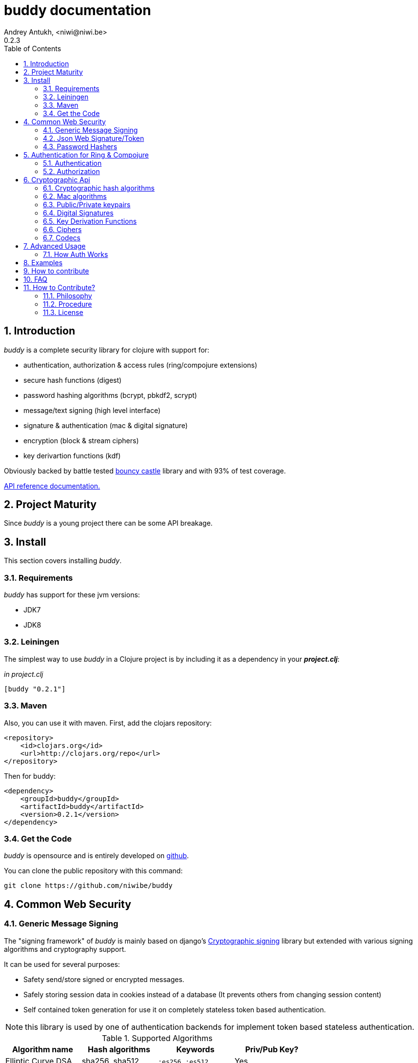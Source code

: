 buddy documentation
===================
Andrey Antukh, <niwi@niwi.be>
0.2.3
:toc: left
:numbered:
:source-highlighter: pygments
:pygments-style: friendly


Introduction
------------

_buddy_ is a complete security library for clojure with support for:

- authentication, authorization & access rules (ring/compojure extensions)
- secure hash functions (digest)
- password hashing algorithms (bcrypt, pbkdf2, scrypt)
- message/text signing (high level interface)
- signature & authentication (mac & digital signature)
- encryption (block & stream ciphers)
- key derivartion functions (kdf)

Obviously backed by battle tested link:http://www.bouncycastle.org/specifications.html[bouncy castle]
library and with 93% of test coverage.

link:api/index.html[API reference documentation.]


Project Maturity
----------------

Since _buddy_ is a young project there can be some API breakage.


Install
-------

This section covers installing _buddy_.


Requirements
~~~~~~~~~~~~

_buddy_ has support for these jvm versions:

- JDK7
- JDK8


Leiningen
~~~~~~~~~

The simplest way to use _buddy_ in a Clojure project is by including
it as a dependency in your *_project.clj_*:

._in project.clj_
[source,clojure]
----
[buddy "0.2.1"]
----

Maven
~~~~~

Also, you can use it with maven. First, add the clojars repository:

[source,xml]
----
<repository>
    <id>clojars.org</id>
    <url>http://clojars.org/repo</url>
</repository>
----

Then for buddy:

[source,xml]
----
<dependency>
    <groupId>buddy</groupId>
    <artifactId>buddy</artifactId>
    <version>0.2.1</version>
</dependency>
----


Get the Code
~~~~~~~~~~~~

_buddy_ is opensource and is entirely developed on link:https://github.com/niwibe/buddy[github].

You can clone the public repository with this command:

[source,text]
----
git clone https://github.com/niwibe/buddy
----

Common Web Security
-------------------

Generic Message Signing
~~~~~~~~~~~~~~~~~~~~~~~

The "signing framework" of _buddy_ is mainly based on django's
link:https://docs.djangoproject.com/en/1.6/topics/signing/[Cryptographic
signing] library but extended with various signing algorithms and cryptography
support.

It can be used for several purposes:

- Safety send/store signed or encrypted messages.
- Safely storing session data in cookies instead of a database (It prevents others from changing session content)
- Self contained token generation for use it on completely stateless token based authentication.

NOTE: this library is used by one of authentication backends for implement token based stateless authentication.

.Supported Algorithms
[options="header"]
|=====================================================================================
|Algorithm name     | Hash algorithms   | Keywords           | Priv/Pub Key?
|Elliptic Curve DSA | sha256, sha512    | `:es256`, `:es512` | Yes
|RSASSA PSS         | sha256, sha512    | `:ps256`, `:ps512` | Yes
|RSASSA PKCS1 v1_5  | sha256, sha512    | `:rs256`, `:rs256` | Yes
|HMAC               | sha256*, sha512   | `:hs256`, `:hs256` | No
|=====================================================================================

+++*+++ indicates the default value.


[NOTE]
====
Only HMAC based algorithm supports plain text secret keys, If you want use
Digital Signature instead of hmac, you must have a key pair (public and private).
====


Using low level api
^^^^^^^^^^^^^^^^^^^

There are four signing functions in *`buddy.sign.generic`* namespace: `sign`,
`unsign`, `loads` and `dumps`.

`sign` and `unsign` are low level and work primarily with strings.

.Unsigning previously signed data
[source,clojure]
----
(require '[buddy.sign.generic :refer [sign unsign]])

;; Sign data
(def signed-data (sign "mystring" "my-secret-key"))

;; signed-data should contain a string similar to:
;; "mystring:f08dd937a438f43639d34a345910148cb933ea8ea0c2c306e8733e0255677e3d:MTM..."

;; Unsign previosly signed data
(def unsigned-data (unsign signed-data "my-secret-key"))

;; unsigned-data should contain the original string: "mystring"
----

The signing process consists of appending signatures to the original
string and separating the signature with a predefined separator (default
":" char).

Each signature has a timestamp attached (with millisecond of accuracy) so you can
invalidate signed messages based on their age.

.Invalidate signed data using timestamp
[source,clojure]
----
;; Unsign with max-age (15min)
(def unsigned-data (unsign signed-data "my-secret-key" {:max-age (* 15 60)}))

;; unsigned-data should contain a nil value if the signing date is
;; older than 15 min.
----


Protecting complex data structures
^^^^^^^^^^^^^^^^^^^^^^^^^^^^^^^^^^

If you wish to protect a native data structure (hash-map, hash-set,
list, vector, etc...)  you can do so using the signing `dumps` and
`loads` functions.

They accept the same parameters as their low level friends, but can also sign
more complex data.

.Sign/Unsign Clojure hash-map
[source,clojure]
----
(require '[buddy.sign.generic :refer [dumps loads]])

;; Sign data
(def signed-data (dumps {:userid 1} "my-secret-key"))

;; signed-data should contain a string similar to:
;; "TlBZARlgGwAAAAIOAAAABnVzZXJpZCsAAAAAAAAAAQ:59d9e8063ad80f6abd3092b45857810b10f5..."

;; Unsign previously signed data
(def unsigned-data (loads signed-data "my-secret-key"))

;; unsigned-data should contain a original map: {:userid 1}
----

NOTE: it uses a Clojure serialization library link:https://github.com/ptaoussanis/nippy[Nippy]


Using Digital Signature algorithms
^^^^^^^^^^^^^^^^^^^^^^^^^^^^^^^^^^

For use anyone of digital signature algorithms you must have a private/public key. If you
don't have one, don't worry - it's very easy to generate one using *openssl*.


Elliptic Curve DSA
++++++++++++++++++

[source, bash]
----
# Generating params file
openssl ecparam -name prime256v1 -out ecparams.pem

# Generate a private key from params file
openssl ecparam -in ecparams.pem -genkey -noout -out ecprivkey.pem

# Generate a public key from private key
openssl ec -in ecprivkey.pem -pubout -out ecpubkey.pem
----


RSA based signatures
++++++++++++++++++++

[source, bash]
----
# Generate aes256 encrypted private key
openssl genrsa -aes256 -out privkey.pem 2048

# Generate public key from previously created private key.
openssl rsa -pubout -in privkey.pem -out pubkey.pem
----


Using Digital Signature Keys for signing
++++++++++++++++++++++++++++++++++++++++

Now, having generated a key pair, you can sign your messages with the
previously mentioned Digital Signature algorithms.

[source, clojure]
----
(require '[buddy.sign.generic :refer [sign unsign]])

;; Import namespace for managing/reading keys
(require '[buddy.core.keys :as keys])

;; Create keys instances
(def ec-privkey (keys/private-key "ecprivkey.pem"))
(def ec-pubkey (keys/public-key "ecpubkey.pem"))

;; Use them like plain secret password with hmac algorithms for sign
(def signed-data (sign "mystring" ec-privkey {:alg :ec256}))

;; And unsign
(def unsigned-data (unsign signed-data ec-pubkey {:alg :ec256}))
----

Json Web Signature/Token
~~~~~~~~~~~~~~~~~~~~~~~~

~*New in version:* 0.2~

JSON Web Signature (JWS) represents content secured with digital
signatures or Message Authentication Codes (MACs) using JavaScript
Object Notation (JSON) based data structures.

List of rfcs related to this feature:

- http://tools.ietf.org/html/draft-ietf-oauth-json-web-token-20
- http://tools.ietf.org/html/draft-ietf-jose-json-web-algorithms-26
- http://tools.ietf.org/html/draft-ietf-jose-json-web-signature-26


.Supported Algorithms
[options="header"]
|=====================================================================================
|Algorithm name     | Hash algorithms   | Keywords           | Priv/Pub Key?
|Elliptic Curve DSA | sha256, sha512    | `:es256`, `:es512` | Yes
|RSASSA PSS         | sha256, sha512    | `:ps256`, `:ps512` | Yes
|RSASSA PKCS1 v1_5  | sha256, sha512    | `:rs256`, `:rs256` | Yes
|HMAC               | sha256*, sha512   | `:hs256`, `:hs256` | No
|=====================================================================================

NOTE: almost all specified algorithms in jws-algorithms rfc are implemented. Add
support for missing algorithms is very easy to add possibly them will be added in
the near future (pull-requests welcome).


Signing data
^^^^^^^^^^^^

Due to the nature of storing format, the input is restricted mainly to json objects
on the current version.

.Example sign data using JWS
[source, clojure]
----
(require '[buddy.sign.jws :as jws])

;; Sign data using default `:hs256` algorithm that does not
;; requres special priv/pub key.
(def data (jws/sign {:userid 1} "secret"))

;; data should contain string similar to:
;; "eyJ0eXAiOiJKV1MiLCJhbGciOiJIUzI1NiJ9.eyJ1c2VyaWQiOjF9.zjenOuIAEG-..."

(jws/unsign data "secret")
;; => {:userid 1}
----


Password Hashers
~~~~~~~~~~~~~~~~

Another important part of a good authentication/authorization library
is providing some facilities for generating secure passwords.

_buddy_ comes with a few functions for generating and verifying
passwords such as the widely used password derivation algorithms:
bcrypt and pbkdf2.

.Supported password hashers algorithms
[options="header"]
|=====================================================================================
| Hash algorithm name  | Namespace              | Observations
| Bcrypt               | `byddy.hashers.bcrypt` | Recommended
| Pbkdf2               | `buddy.hashers.pbkdf2` | Recommended
| Scrypt               | `buddy.hashers.scrypt` | Recommended
| sha256               | `buddy.hashers.sha256` | Not recommended
| md5                  | `buddy.hashers.md5`    | Broken! Not Recommended
|=====================================================================================


The hashers  consist in two functions: `make-password` and `check-password`.

The purpose of these functions is obvious: creating a new password,
and verifying incoming plain text password with previously created
hash.

.Example of creating and verifying a new hash
[source,clojure]
----
(require '[buddy.hashers.bcrypt :as hs])

(def myhash (hs/make-password "secretpassword"))
(def ok (hs/check-password "secretpassword" myhash))

;; ok var reference should contain true
----

[NOTE]
====
`make-password` accepts distinct parameters depending on hasher implementation and all functions
work with strings instead of bytes (unlike cryptographic hash functions).
====


Authentication for Ring & Compojure
-----------------------------------

Additionally, buddy commes with web library support for authentication
and authorization. It mainly works with ring (and compojure, since it
is ring-based) but in the future it can be extended for work with
other libraries.


Authentication
~~~~~~~~~~~~~~

Buddy differs with other libraries because it takes very different approach for handling
authentication. In first step, it clearly split authentication and authorization in two
separated steps and in second step, implements it using "backends" and protocols for easy
extensibility.

If you are not happy with builtin backends, you can implement your own and use it with
buddy middlewares without any problem.

Authentication in buddy, has two phases:

- Parse: parsing incoming request headers, parameters etc...
- Authenticate: having parsed data do authentication process, such as call auth function,
  unsign self contained token, etc...

.Here is a list of built-in authentication backends:
[options="header"]
|=====================================================================================
| Backend name | Namespace                       | Observations
| Http Basic   | `buddy.auth.backends.httpbasic` |
| Session      | `buddy.auth.backends.session`   | Can be combined with password hashers.
| Token        | `buddy.auth.backends.token`     | Can be combined with password hashers and high level signing library for generate tokens.
| SignedToken  | `buddy.auth.backends.token`     | Based on the high level signing framework.
|=====================================================================================


HTTP Basic
^^^^^^^^^^

The HTTP Basic authentication backend is one of the simplest and most insecure authentication
systems, but is a good first step for understand how buddy authentication works.

.Simple ring handler/view for example purpose.
[source,clojure]
----
(require '[buddy.auth :refer (authenticated?)])
(require '[ring.util.response :refer (response)])

;; Simple ring handler. This can also be a compojure router handler
;; or anything else compatible with ring middlewares.
(defn handler
  [request]
  (if (authenticated? request)
    (response (format "Hello %s" (:identity request)))
    (response "Hello Anonymous")))
----

.Create an instance of authentication backend.
[source, clojure]
----
(require '[buddy.auth.backends.httpbasic :refer [http-basic-backend]])

;; Http Basic backend in this case requires one function with parameter
;; that takes a responsability to identify the incoming request.

;; The required function is caled in authentication of parsed data
;; and it receives the current ring request and parsed data from parse
;; phase of authentication.
;;
;; This function should return a non-nil value that
;; is automatically stored on :identity key on request
;; If it returns nil, a request is considered unauthenticated.

(defn my-authfn
  [request, authdata]
  (let [username (:username authdata)
        password (:password authdata)]
    username))

(def backend (http-basic-backend {:realm "MyApi" :authfn my-authfn}))
----


Now having simple view function and backend defined, you should wrap it
in a standard ring middleware way with buddy's authentication middleware.

.Declare auth function and create ring app with wrapped handler.
[source,clojure]
----
(require '[buddy.auth.middleware :refer [wrap-authentication]])

;; Define the main handler with *app* name wrapping it
;; with authentication middleware using an instance of
;; just created http-basic backend.

;; Define app var with handler wrapped with buddy's authentication
;; middleware using just previously defined backend.

(def app (wrap-authentication handler backend))
----

Now, all incoming request with basic auth header are properly parsed and
request with `:identity` forwarded to real handler or next middleware.


Session
^^^^^^^

The session backend has the simplest implementation because it relies
entirely on ring session support.

It checks the `:identity` key on session to authenticate the user with its
value. The value is identified as logged user if it contains any logical true
value.

See xref:examples[examples section] for complete examples for this backend.


Token
^^^^^

Standard
++++++++

This backend works much like the basic auth backend with the difference that this works with
tokens that can be unpredictable.

It parses a token and passes it to _authfn_ for authentication.


Signed/Stateless
++++++++++++++++

This backend is very similar to standard token backend previously explained, but instead
of relying on _authfn_ for identify a token, it uses stateless tokens (contains all needed
data in a token, without storing any information about token on database as ex...).

This backend relies on the security of the high level signing framework for user authentication.

Reference: http://lucumr.pocoo.org/2013/11/17/my-favorite-database/


Authorization
~~~~~~~~~~~~~

_buddy_ also comes with an authorization system.

The authorization system is split into two parts:

- access rules system, using rules and logical combinators that applies to specific urls (matching
  them using regular expressions) or specific handlers wrapping with the `restricted` decorator.
- generic authorization system using exceptions for fast return and unauthorized-handler function
  for handle unauthorized requsts.


Access Rules System
^^^^^^^^^^^^^^^^^^^

Introduction
++++++++++++

The access rules are another part of the authorization system, and consist of a list of rules
for one or more uri's using regular expressions. One rule consists of a regular expression with its
associated handler (function) with authorization logic.

.Simple rule definition example.
[source,clojure]
----
{:pattern #"^/admin/.*"
 :handler admin-access}
----

Function with authorization logic has the following appearance:

[source, clojure]
----
(require '[buddy.auth :refer (authenticated?)])

(defn should-be-authenticated
  [request]
  (authenticated? request))

(defn should-be-safe
  [request]
  (let [method (:method request)]
    (if (or (= method :get) (= method :head))
      true
      false)))
----

It should return a boolean value with true when request is authorized and false
for unauthorized.

Also, you can combine multiple rules using logical operators in an other rule:

[source,clojure]
----
{:pattern #"^/admin/.*"
 :handler {:or [should-be-authenticated
                should-be-safe]}}
----

You can nesting rules combinators as you want:

[source,clojure]
----
{:pattern #"^/admin/.*"
 :handler {:or [should-be-admin
                {:and [should-be-safe
                       should-be-authenticated]}]}}
----


Usage
+++++

Now, knowing how rules can be defined, the question is, How can we use
it for access control for routes?

In this case you have two ways:

- Define a separated vector of handlers and pass it to authorization middleware
- Use more granular `restricted` decorator/middleware for specific functions.


For wrap separated defined access rules, you should use `wrap-access-rules`
buddy middleware. Here some examples of how to setup authorization for you ring
app:

.Define a list of rules
[source,clojure]
----
;; Rules handlers used on this example are omited for code clarity
;; and them repsents a authorization logic for its name.

(def rules [{:pattern #"^/admin/.*"
             :handler {:or [admin-access operator-access]}}
            {:pattern #"^/login$"
             :handler any-access}
            {:pattern #"^/.*"
             :handler authenticated-access}])
----

.Define default behavior for not authorized requests
[source,clojure]
----
;; This functions works like default ring compatible handler
;; and should implement the default behavior for request
;; that are not authorized by any defined rule

(defn reject-handler
  [request]
  {:status 403
   :headers {}
   :body "Not authorized"})
----

.Wrap your handler with access rules (and run with jetty as example)
[source,clojure]
----
(defn -main
  [& args]
  (let [options {:rules rules :reject-handler reject-handler}
        app     (wrap-access-rules your-app-handler options)]
    (run-jetty app {:port 9090}))
----

NOTE: An unauthorized exception is raised if no reject handler is
specified. These exceptions can be captured by generic authorization
middleware.

NOTE: If request uri not match any regular expression, the default policy enter in
action. Default policy in buddy is *allow* but you can change the default behavior
specifiec `:reject` value to `:policy` option.


If you don't want a external rules list and simple want apply some rules to specific
ring views/handlers, your can use `restrict` decorator/middleware:


.Simple example using compojure routes.
[source, clojure]
----
(require '[buddy.auth.accessrules :refer [restrict]])

(defn home-controller
  [request]
  {:body "Hello World" :status 200})


(defroutes app
  (GET "/" [] (restrict home-controller {:rule should-be-authenticated
                                         :reject-handler reject-handler}))
----


Generic authorization
^^^^^^^^^^^^^^^^^^^^^

An other way to handle not authorized exceptions is using exceptions. It is less functional
but in some sircumstances can work very well.

But how it works? It is very simple, the authorization backend wraps everything in
a try/catch block watching only specific exception, and in case of unauthorized exception
is intercepted, executes a specific function for handle it or reraise the exception.

With this approach you can define your own middlewared/decorators with custom authorization
logic with fast skip raising not authorized exception using `throw-unauthorized` function.

[source, clojure]
----
(require '[buddy.auth :refer [authenticated? throw-unauthorized]])
(require '[ring.util.response :refer (response redirect)])

(defn home-controller
  [request]
  (when (not (authenticated? request))
    (throw-unauthorized {:message "Not authorized"}))
  (response "Hello World"))
----

Like authentication system, authorization is also implemented using protocols. Taking advantage of
it, all built-in authentication backends also implements this authorization protocol (`IAuthorization`):

[NOTE]
====
Some authentication backends require specific behavior in the authorization layer (like http-basic
which should return `WWW-Authenticate` header when request is unauthorized). By default, all backends
come with an specific implementation.

You can overwrite the default behavior by passing your own exception handler through the
`:unauthorized-handler` keyword parameter in the backend constructor.
====

Below is a complete example setting up a basic/generic authorization
system for your ring compatible web application:

.Define the final handler
[source,clojure]
----
(require '[buddy.auth.backends.httpbasic :refer [http-basic-backend]])
(require '[buddy.auth.middleware :refer [wrap-authentication wrap-authorization]])

;; Define the final handler wrapping it on authentication and
;; authorization handler using the same backend and overwriting
;; the default unathorized request behavior with own, previously
;; defined function

(def app
  (let [backend (http-basic-backend
                 {:realm "API"
                  :authfn my-auth-fn
                  :unauthorized-handler my-unauthorized-handler})]
    (-> handler
        (wrap-authentication backend)
        (wrap-authorization backend))))
----

NOTE: If you want know how it really works, see xref:how-it-works[How it works] section or
take a look on examples.


Cryptographic Api
-----------------

Buddy has a low-level interface and a high-level interface.

The low-level interface is located in the `buddy.core` namespace and
has implementations for:

- cryptographic hash algorithms
- key derivation algorithms
- digital signatures
- message authentication (mac)
- cryptographic algorithms (block & stream ciphers)


Cryptographic hash algorithms
~~~~~~~~~~~~~~~~~~~~~~~~~~~~~

All hash algorithms are located in the `buddy.core.hash` namespace.

.Available hash algorithms
[options="header"]
|===============================================
| Hash algorithm name  | Digest size
| SHA1                 | 160
| SHA2                 | 256, 384, 512
| SHA3                 | 256, 384, 512
| MD5                  | 128
| Tiger                | 192
|===============================================


Basic usage
^^^^^^^^^^^

.Import namespace example:
[source, clojure]
----
(require '[buddy.core.hash :as hash])
(require '[buddy.core.codecs :refer :all])
----

.Usage examples:
[source, clojure]
----
(hash/sha256 "foo bar")
;; -> #<byte[] [B@162a657e>

(-> (hash/sha256 "foo bar")
    (bytes->hex))
;; -> "fbc1a9f858ea9e177916964bd88c3d37b91a1e84412765e29950777f265c4b75"
----


Advanced usage
^^^^^^^^^^^^^^

Hash functions are implemented using protocols and can be extended
to other types. The default implementations come with support
for file-like objects (*File*, *URL*, URI* and *InputStream*).

.Make hash of file example:
[source, clojure]
----
;; Additional import for easy open files
(require '[clojure.java.io :as io])

(-> (hash/sha256 (io/input-stream "/tmp/some-file"))
    (bytes->hex))
;; -> "bba878639499c8449f69efbfc699413eebfaf41d4b7a7faa560bfaf7e93a43dd"
----

You can extend it for your own types using the
*buddy.core.hash/Digest* protocol:

[source,clojure]
----
(defprotocol Digest
  (make-digest [data algorithm]))
----

[NOTE]
Functions like *sha256* are aliases for the more generic
function *digest*.


Mac algorithms
~~~~~~~~~~~~~~

Buddy comes with three mac implementations: *HMac*, *SHMac* and *Poly1305*.

HMac & SHMac
^^^^^^^^^^^^

There are two variants of hmac: simple and salted. And are available
in the `buddy.core.mac.hmac` and `buddy.core.mac.shmac` respectively.

Basic usage
+++++++++++

[source, clojure]
----
;; Import required namespaces
(require '[buddy.core.mac.hmac :as hmac])
(require '[buddy.core.mac.shmac :as shmac])
(require '[buddy.core.codecs :refer :all])

;; Generate sha256 hmac over string
(-> (hmac/hmac "foo bar" "mysecretkey" :sha256)
    (bytes->hex))
;; -> "61849448bdbb67b39d609471eead667e65b0d1b9e01b1c3bf7aa56b83e9c8083"

;; Same example but using salted variant
(-> (shmac/shmac "foo bar" "salt" "mysecretkey" :sha256)
    (bytes->hex))
;; -> "bd5f7a0040430a73f4845bac8f980c6398b4baae8a22efcc22038be0f4dd9678"
----

The key parameter can be any type that implements the *ByteArray* protocol
defined in the `buddy.core.codecs` namespace. It comes with default implementations for
`byte[]` and `java.lang.String`.


Advanced usage
++++++++++++++

Like hash functions, hmac is implemented using Clojure
protocols and comes with default implementations for: String, byte[],
*File*, *URL*, *URI* and *InputStream*.

[source,clojure]
----
(require '[clojure.java.io :as io])

;; Generate hmac for file
(-> (io/input-stream "/tmp/somefile")
    (hmac/hmac "mysecretkey" :sha256)
    (bytes->hex))
;; -> "4cb793e600848da2053238003fce4c010233c49df3e6a04119b4287eb464c27e"
----

You can extend it for your own types using `buddy.core.mac.hmac/HMac` protocol:

[source,clojure]
----
(defprotocol HMac
  (make-hmac [data key algorithm]))
----


Poly1305
^^^^^^^^

Poly1305 is a cryptographic message authentication code
(MAC) written by Daniel J. Bernstein. It can be used to verify the
data integrity and the authenticity of a message.

The security of Poly1305 is very close to the block cipher algorithm.
As a result, the only way for an attacker to break Poly1305 is to break
the cipher.

Poly1305 offers cipher replaceability. If anything goes wrong with
one, it can be substituted by another with identical security
guarantees.

Unlike *HMac*, it requires an initialization vector (IV). An IV is
like a salt. It should be generated using a strong random number
generator for security guarantees. Also, the IV should be of the same
length as the chosen cipher block size.


Basic usage
+++++++++++

The default specification talks about AES as default block cipher,
but buddy comes with support for three block ciphers: AES, Serpent
and Twofish.

.Make mac using Serpent block cipher with random IV
[source, clojure]
----
(require '[buddy.core.codecs :refer [bytes->hex]])
(require '[buddy.core.mac.poly1305 :as poly])
(require '[buddy.core.keys :refer [make-random-bytes]])

(let [iv  (make-random-bytes 16)
      mac (poly/poly1305 "some-data" "mysecret" iv :serpent)]
  (println (bytes->hex mac)))
;; => "1976b1c490c306e7304a59dfacee4207"
----


Public/Private keypairs
~~~~~~~~~~~~~~~~~~~~~~~

Before explaining digital signatures, you need to read public/private
keypairs and convert them to usable objects. Buddy has limited support
for reading:

- RSA keypair
- ECDSA keypair


RSA Keypair
^^^^^^^^^^^

An RSA keypair is obviously used for RSA encryption/decryption, but it
is also used for making digital signatures with RSA-derived
algorithms.

.Read keys
[source,clojure]
----
(require '[buddy.core.keys :as keys])

;; The last parameter is optional and is only mandatory
;; if a private key is encrypted.
(def privkey (keys/private-key "test/_files/privkey.3des.rsa.pem" "secret")
(def pubkey (keys/public-key "test/_files/pubkey.3des.rsa.pem"))
----

.Generate a RSA Keypair using openssl.
[source,bash]
----
# Generate AES-256 encrypted private key
openssl genrsa -aes256 -out privkey.pem 2048

# Generate public key from previously created private key.
openssl rsa -pubout -in privkey.pem -out pubkey.pem
----


ECDSA Keypair
^^^^^^^^^^^^^

Like RSA keypairs, ECDSA is also used for making digital signatures
and can be read like in the RSA examples.

.Read keys.
[source, clojure]
----
(require '[buddy.core.keys :as keys])

;; The last parameter is optional and is only mandatory
;; if a private key is encrypted.
(def privkey (keys/private-key "test/_files/privkey.ecdsa.pem" "secret")
(def pubkey (keys/public-key "test/_files/pubkey.ecdsa.pem"))
----

.Generate a ECDSA Keypair using openssl.
[source, bash]
----
# Generate a params file
openssl ecparam -name prime256v1 -out ecparams.pem

# Generate a private key from params file
openssl ecparam -in ecparams.pem -genkey -noout -out ecprivkey.pem

# Generate a public key from private key
openssl ec -in ecprivkey.pem -pubout -out ecpubkey.pem
----


Digital Signatures
~~~~~~~~~~~~~~~~~~

Digital Signatures differ from Mac as Mac values are both generated
and verified using the same secret key. Digital Signatures require a
public/private keypair. It signs using a private key and verifies a
signature using a public key.


RSASSA PSS
^^^^^^^^^^

RSASSA-PSS is an improved probabilistic signature scheme with
appendix. What that means is that you can use a private RSA key
to sign data in combination with some random input.

link:http://www.ietf.org/rfc/rfc3447.txt[rfc3447.txt]

.Sign sample string using rsassa-pss.
[source, clojure]
----
(require '[buddy.core.keys :as keys])
(require '[buddy.core.sign.rsapss :as rsapss])

;; Read private key
(def rsaprivkey (keys/private-key "test/_files/privkey.3des.rsa.pem" "secret"))

;; Make signature
(def signature (rsapss/rsapss "foo" rsaprivkey :sha256))

;; Now signature contains a byte[] with signature of "foo" string
----

.Verify signature using rsassa-pss.
[source, clojure]
----
;; Read private key
(def rsapubkey (keys/private-key "test/_files/pubkey.3des.rsa.pem"))

;; Make verification
(rsapss/verify "foo" signature rsapubkey :sha256))
;; => true
----


RSASSA PKCS1 v1.5
^^^^^^^^^^^^^^^^^

RSASSA-PSS is an probabilistic signature scheme with appendix.
What that means is that you can use a private RSA key to sign data.

link:http://www.ietf.org/rfc/rfc3447.txt[rfc3447.txt]


.Sign sample string using rsassa-pkcs.
[source, clojure]
----
(require '[buddy.core.keys :as keys])
(require '[buddy.core.sign.rsapkcs :as rsapkcs])

;; Read private key
(def rsaprivkey (keys/private-key "test/_files/privkey.3des.rsa.pem" "secret"))

;; Make signature
(def signature (rsapkcs/rsapkcs15 "foo" rsaprivkey :sha256))

;; Now signature contains a byte[] with signature of "foo" string
----

.Verify signature using rsassa-pkcs.
[source, clojure]
----
;; Read private key
(def rsapubkey (keys/private-key "test/_files/pubkey.3des.rsa.pem"))

;; Make verification
(rsapkcs/verify "foo" signature rsapubkey :sha256))
;; => true
----


Eliptic Curve DSA
^^^^^^^^^^^^^^^^^

Elliptic Curve Digital Signature Algorithm (ECDSA) is a variant of the
Digital Signature Algorithm (DSA) which uses elliptic curve cryptography.

.Sign sample string using ecdsa.
[source, clojure]
----
(require '[buddy.core.keys :as keys])
(require '[buddy.core.sign.ecdsa :as ecdsa])

;; Read private key
(def ecdsaprivkey (keys/private-key "test/_files/privkey.ecdsa.pem" "secret"))

;; Make signature
(def signature (ecdsa/ecdsa "foo" ecdsaprivkey :sha256))
----

.Verify signature using ecdsa.
[source, clojure]
----
;; Read private key
(def ecdsapubkey (keys/private-key "test/_files/pubkey.ecdsa.pem"))

;; Make verification
(ecdsa/verify "foo" signature ecdsapubkey :sha256))
;; => true
----


Key Derivation Functions
~~~~~~~~~~~~~~~~~~~~~~~~

Key derivation functions are often used in conjunction with non-secret parameters
to derive one or more keys from a common secret value.

*buddy* commes with several of them:

.Supported key derivation functions.
[options="header"]
|==============================================================================
|Algorithm name | Constructor              | Notes
|HKDF           | `buddy.core.kdf/hkdf`    | HMAC based KDF
|KDF1           | `buddy.core.kdf/kdf1`    |
|KDF2           | `buddy.core.kdf/kdf2`    |
|CMKDF          | `buddy.core.kdf/cmkdf`   | Counter Mode KDF
|FMKDF          | `buddy.core.kdf/fmkdf`   | Feedback Mode KDF
|DPIMKDF        | `buddy.core.kdf/dpimkdf` | Double-Pipeline Iteration Mode KDF
|==============================================================================

[NOTE]
====
All key derivation functions work with byte arrays. For the
following examples, the functions in `buddy.core.codecs` convert
strings to byte arrays.
====


HKDF
^^^^

HMAC-based Extract-and-Expand Key Derivation Function (HKDF) is implemented according to IETF RFC 5869

.Example using hkdf
[source, clojure]
----
(require '[buddy.core.codecs :refer :all])
(require '[buddy.core.kdf :as kdf])

;; Using hkdf derivation functions. It requires a
;; key, salt and optionally info field that can
;; contain any random data.

(let [kfn (kdf/hkdf (str->bytes "mysecretkey")
                    (str->bytes "mypublicsalt")
                    nil ;; info parameter can be nil
                    :sha256)]
  (-> (kdf/generate-bytes! kfn 8)
      (bytes->hex)))
;; => "0faba553152fce4f"

----

KDF1/2
^^^^^^

KDF1/2 hash-based key derivation functions for derived keys and ivs as defined by IEEE P1363a/ISO 18033.

.Example using kdf1 or kdf2
[source, clojure]
----
(require '[buddy.core.codecs :refer :all])
(require '[buddy.core.kdf :as kdf])

;; kdf1 and kdf2 are very similar and have the same
;; constructor signature. Requires: key data, salt
;; and hash algorithm keyword.

(let [kfn (kdf/kdf2 (str->bytes "mysecretkey") (str->bytes "mypublicsalt") :sha256)]
  (-> (kdf/generate-bytes! kfn 8)
      (bytes->hex)))
;; => "0faba553152fce4f"
----


Counter Mode KDF
^^^^^^^^^^^^^^^^

Hash-based KDF with counter mode defined by the publicly available NIST SP 800-108 specification.


Feedback Mode KDF
^^^^^^^^^^^^^^^^^

Hash-based KDF with feedback mode defined by the publicly available NIST SP 800-108 specification.


Double-Pipeline Iteration Mode KDF
^^^^^^^^^^^^^^^^^^^^^^^^^^^^^^^^^^

Hash-based KDF with Double-Pipeline Iteration Mode defined by the publicly available
NIST SP 800-108 specification.


Ciphers
~~~~~~~

Ciphers support in buddy is available on `buddy.core.crypto` namespace.

Block Ciphers
^^^^^^^^^^^^^
In cryptography, a block cipher is a deterministic algorithm operating on fixed-length groups of bits,
called blocks, with an unvarying transformation that is specified by a symmetric key.

.This is a list of currently supported block ciphers in buddy
[options="header"]
|========================================
|Algorithm name     | Keywords
| Twofish           | `:twofish`
|========================================

Additionally, for good security, is mandatory to combine a block cipher with some cipher
mode of operation.

.This is a list of currently supported of cipher mode of operation
[options="header"]
|========================================
|Algorithm name     | Keywords
| SIC (CTR)         | `:ctr`, `:sic`
| CBC               | `:cbc`
| OFB               | `:ofb`
|========================================

Encrypt data using buddy's crypto primitives is almost easy. In case of block ciphers, you
should know that block cipher and cipher mode you want to use.

NOTE: currently buddy comes with limited number of ciphers and modes, but in near future
should be added much more options.

.Example encrypt
[source, clojure]
----
(require '[buddy.core.crypto :as c])
(require '[buddy.core.codecs :refer :all])

(let [eng   (c/engine :twofish :cbc)
      iv16  (make-random-bytes 16)
      key32 (make-random-bytes 32)
      data  (hex->bytes "000000000000000000000000000000AA")]
  (c/initialize! eng {:key key32 :iv iv16 :op :encrypt})
  (c/process-block! eng data))
;; => #<byte[] [B@efadff9>
----


Stream Ciphers
^^^^^^^^^^^^^^

Stream ciphers differes with block ciphers, that them works with arbitrary length input
and not requires any additional mode of operation.

.This is a list of currently supported of stream ciphers in buddy
[options="header"]
|========================================
|Algorithm name     | Keywords
| ChaCha           | `:chacha`
|========================================


.Example encrypt
[source, clojure]
----
(require '[buddy.core.crypto :as c])
(require '[buddy.core.codecs :refer :all])

(let [eng   (c/stream-engine :chacha)
      iv8   (make-random-bytes 8)
      key32 (make-random-bytes 32)
      data  (hex->bytes "0011")]
  (c/initialize! eng {:key key32 :iv iv8 :op :encrypt})
  (c/process-bytes! eng data))
;; => #<byte[] [B@efadff9>
----

NOTE: the iv and key size depends estrictly on cipher engine, in this case, chacha
engine requires 8 bytes iv.

NOTE: for decrypt, only change `:op` value to `:decrypt`

You can call `c/initialize` any times as you want, it simple reinitialize the engine.


Codecs
~~~~~~

Implements some useful and widely used around all buddy library functions
for converting between strings, bytes, hex encoded strings and base64
encoded strings.

The best documentation for this part is the source code.


Advanced Usage
--------------

[[how-it-works]]
How Auth Works
~~~~~~~~~~~~~~

Each backend implements two protocols: `IAuthentication` and `IAuthorization`.

*IAuthentication* provides two functions: `parse` and `authenticate`
and is automatically handled with `wrap-authentication` ring
middleware. This is an example flow for the http basic backend:

1. Received request is passed to `parse` function. This function extracts the +Authorization+
   header, decodes a base64 encoded string and returns Clojure map with `:username` and `:password`
   keys. If a parse error occured, it returns nil.
2. If the previous step parsed the token successfully, `authenticate` is called with current
   request and parsed data from previous step. `authenticate` can delegate authentication
   to user defined function passed as `:authfn` parameter to backend constructor.
   `authenticate` should return a request with `:identity` key assigned to nil or any other
   value. All requests with `:identity` key with nil value are considered not authenticated.
3. User handler is called.


[NOTE]
=========================
- `parse` function can return valid response, in that case response is returned inmediatel
  ignoring user handler.
- if `parse` function returns nil, `authenticate` function is ignored and user handler is
  called directly.
- `authenticate` also can return a valid response, in these case it has same behavior that
  with `parse` function.
=========================

*IAuthorization* provides `handle-unauthorized` function. Each backend implements it default
behavior but it can be overwritted with user defined function, passed on `:handle-unauthorized`
keyword parameter to backend constructor. It always should return a valid response.

Authorization is handled automatically with `wrap-authorization` ring middleware. It wraps
all request in try/catch block for intercept only authorization exception.

This is a flow that follows authorization middleware:

1. User handler is wrapped in try/catch block and executed.
2. Not authorized exception is raised with `buddy.auth/throw-unauthorized` function from
   any part of your handler.
3. handle-unauthorized is executed of your backend, if user has specified it own function,
   the user defined function is executed else, default behavior is executed.


Examples
--------

_buddy_ comes with some examples for helping a new user understand how
it works. All examples are available in the `examples/` directory.

At the moment, two examples are available:

- link:https://github.com/niwibe/buddy/tree/master/examples/sessionexample[Use session backend as authentication and authorization.]
- link:https://github.com/niwibe/buddy/tree/master/examples/oauthexample[Use session backend with oauth2 using Github api.]


To run examples, you should be in the project's root directory.
Execute `lein with-profile examplename run` where examplename can be
`sessionexample` or `oauthexample`.


How to contribute
-----------------

_buddy_ does not have many restrictions for contributing.

*For Bugfix*:

- Fork github repo.
- Fix a bug/typo on new branch.
- Make a pull-request to master.

*For New feature*:

- Open a new issue with new feature purpose.
- If it is accepted, follow same steps as "bugfix".


FAQ
---

*Buddy is a security library/framework?*

Yes and No. I don't like call "security" library because security represents a very generic
concepts and can contain a lot of things. Buddy is target to cryptography, message signing
and authentication/authorization extensions for ring compatible web applications. You can see
the main target on the "Introduction" section of this documentation.

*How can I use _buddy_ with link:http://clojure-liberator.github.io/liberator/[liberator]?*

By design, _buddy_ has authorization and authentication well
separated. This helps a lot if you want use only one part of it (ex:
authentication only) without including the other.

The best combination is to use _buddy_'s authentication middleware
with liberator authorization endpoints.

*Byddy has own cryptographic algorithms implementations?*

Mainly no, I'm not cryptography expert and I rely this to battle tested Bouncy Castle java
library dedicated to that.

*Buddy will support pgp?*

Surely not! Because there is already exists one good link:https://github.com/greglook/clj-pgp[library for that].

How to Contribute?
------------------

Philosophy
~~~~~~~~~~

Five most important rules:

- Beautiful is better than ugly.
- Explicit is better than implicit.
- Simple is better than complex.
- Complex is better than complicated.
- Readability counts.

All contributions to _buddy_ should keep these important rules in mind.


Procedure
~~~~~~~~~

_buddy_ unlike Clojure and other Clojure contrib libs, does not have many
restrictions for contributions. Just follow the following steps depending on the
situation:

**Bugfix**:

- Fork the GitHub repo.
- Fix a bug/typo on a new branch.
- Make a pull-request to master.

**New feature**:

- Open new issue with the new feature proposal.
- If it is accepted, follow the same steps as "bugfix".


License
~~~~~~~
[source,text]
----
Copyright (c) 2014, Andrey Antukh

All rights reserved.

Redistribution and use in source and binary forms, with or without
modification, are permitted provided that the following conditions are met:

* Redistributions of source code must retain the above copyright notice, this
  list of conditions and the following disclaimer.

* Redistributions in binary form must reproduce the above copyright notice,
  this list of conditions and the following disclaimer in the documentation
  and/or other materials provided with the distribution.

THIS SOFTWARE IS PROVIDED BY THE COPYRIGHT HOLDERS AND CONTRIBUTORS "AS IS"
AND ANY EXPRESS OR IMPLIED WARRANTIES, INCLUDING, BUT NOT LIMITED TO, THE
IMPLIED WARRANTIES OF MERCHANTABILITY AND FITNESS FOR A PARTICULAR PURPOSE ARE
DISCLAIMED. IN NO EVENT SHALL THE COPYRIGHT HOLDER OR CONTRIBUTORS BE LIABLE
FOR ANY DIRECT, INDIRECT, INCIDENTAL, SPECIAL, EXEMPLARY, OR CONSEQUENTIAL
DAMAGES (INCLUDING, BUT NOT LIMITED TO, PROCUREMENT OF SUBSTITUTE GOODS OR
SERVICES; LOSS OF USE, DATA, OR PROFITS; OR BUSINESS INTERRUPTION) HOWEVER
CAUSED AND ON ANY THEORY OF LIABILITY, WHETHER IN CONTRACT, STRICT LIABILITY,
OR TORT (INCLUDING NEGLIGENCE OR OTHERWISE) ARISING IN ANY WAY OUT OF THE USE
OF THIS SOFTWARE, EVEN IF ADVISED OF THE POSSIBILITY OF SUCH DAMAGE.
----

